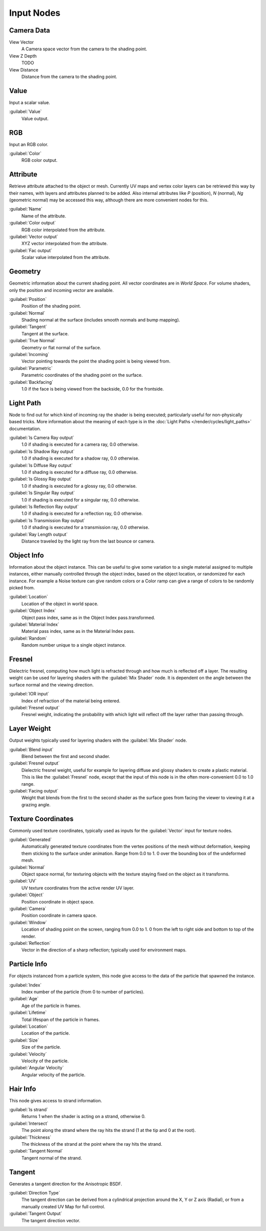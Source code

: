 
..    TODO/Review: {{review|text=z depth|im=examples}} .


Input Nodes
***********

Camera Data
===========

View Vector
   A Camera space vector from the camera to the shading point.
View Z Depth
   TODO
View Distance
   Distance from the camera to the shading point.


Value
=====

Input a scalar value.

:guilabel:`Value`
   Value output.


RGB
===

Input an RGB color.

:guilabel:`Color`
   RGB color output.


Attribute
=========

Retrieve attribute attached to the object or mesh.
Currently UV maps and vertex color layers can be retrieved this way by their names,
with layers and attributes planned to be added. Also internal attributes like *P*
(position), *N* (normal), *Ng* (geometric normal) may be accessed this way,
although there are more convenient nodes for this.

:guilabel:`Name`
   Name of the attribute.
:guilabel:`Color output`
   RGB color interpolated from the attribute.
:guilabel:`Vector output`
   XYZ vector interpolated from the attribute.
:guilabel:`Fac output`
   Scalar value interpolated from the attribute.


Geometry
========

Geometric information about the current shading point.
All vector coordinates are in *World Space*. For volume shaders,
only the position and incoming vector are available.

:guilabel:`Position`
   Position of the shading point.
:guilabel:`Normal`
   Shading normal at the surface (includes smooth normals and bump mapping).
:guilabel:`Tangent`
   Tangent at the surface.
:guilabel:`True Normal`
   Geometry or flat normal of the surface.
:guilabel:`Incoming`
   Vector pointing towards the point the shading point is being viewed from.
:guilabel:`Parametric`
   Parametric coordinates of the shading point on the surface.
:guilabel:`Backfacing`
   1.0 if the face is being viewed from the backside, 0.0 for the frontside.


Light Path
==========

Node to find out for which kind of incoming ray the shader is being executed;
particularly useful for non-physically based tricks.
More information about the meaning of each type is in the
:doc:`Light Paths </render/cycles/light_paths>` documentation.

:guilabel:`Is Camera Ray output`
   1.0 if shading is executed for a camera ray, 0.0 otherwise.
:guilabel:`Is Shadow Ray output`
   1.0 if shading is executed for a shadow ray, 0.0 otherwise.
:guilabel:`Is Diffuse Ray output`
   1.0 if shading is executed for a diffuse ray, 0.0 otherwise.
:guilabel:`Is Glossy Ray output`
   1.0 if shading is executed for a glossy ray, 0.0 otherwise.
:guilabel:`Is Singular Ray output`
   1.0 if shading is executed for a singular ray, 0.0 otherwise.
:guilabel:`Is Reflection Ray output`
   1.0 if shading is executed for a reflection ray, 0.0 otherwise.
:guilabel:`Is Transmission Ray output`
   1.0 if shading is executed for a transmission ray, 0.0 otherwise.
:guilabel:`Ray Length output`
   Distance traveled by the light ray from the last bounce or camera.


Object Info
===========

Information about the object instance.
This can be useful to give some variation to a single material assigned to multiple instances,
either manually controlled through the object index, based on the object location,
or randomized for each instance. For example a Noise texture can give random colors or a Color
ramp can give a range of colors to be randomly picked from.

:guilabel:`Location`
   Location of the object in world space.
:guilabel:`Object Index`
   Object pass index, same as in the Object Index pass.transformed.
:guilabel:`Material Index`
   Material pass index, same as in the Material Index pass.
:guilabel:`Random`
   Random number unique to a single object instance.


Fresnel
=======

Dielectric fresnel,
computing how much light is refracted through and how much is reflected off a layer.
The resulting weight can be used for layering shaders with the :guilabel:`Mix Shader` node.
It is dependent on the angle between the surface normal and the viewing direction.

:guilabel:`IOR input`
   Index of refraction of the material being entered.
:guilabel:`Fresnel output`
   Fresnel weight, indicating the probability with which light
   will reflect off the layer rather than passing through.


Layer Weight
============

Output weights typically used for layering shaders with the :guilabel:`Mix Shader` node.

:guilabel:`Blend input`
   Blend between the first and second shader.
:guilabel:`Fresnel output`
   Dielectric fresnel weight,
   useful for example for layering diffuse and glossy shaders to create a plastic material.
   This is like the :guilabel:`Fresnel` node,
   except that the input of this node is in the often more-convenient 0.0 to 1.0 range.
:guilabel:`Facing output`
   Weight that blends from the first to the second shader
   as the surface goes from facing the viewer to viewing it at a grazing angle.


Texture Coordinates
===================

Commonly used texture coordinates,
typically used as inputs for the :guilabel:`Vector` input for texture nodes.

:guilabel:`Generated`
   Automatically generated texture coordinates from the vertex positions of the mesh without deformation,
   keeping them sticking to the surface under animation. Range from 0.0 to 1.
   0 over the bounding box of the undeformed mesh.
:guilabel:`Normal`
   Object space normal, for texturing objects with the texture staying fixed on the object as it transforms.
:guilabel:`UV`
   UV texture coordinates from the active render UV layer.
:guilabel:`Object`
   Position coordinate in object space.
:guilabel:`Camera`
   Position coordinate in camera space.
:guilabel:`Window`
   Location of shading point on the screen, ranging from 0.0 to 1.
   0 from the left to right side and bottom to top of the render.
:guilabel:`Reflection`
   Vector in the direction of a sharp reflection; typically used for environment maps.


Particle Info
=============

For objects instanced from a particle system,
this node give access to the data of the particle that spawned the instance.

:guilabel:`Index`
   Index number of the particle (from 0 to number of particles).
:guilabel:`Age`
   Age of the particle in frames.
:guilabel:`Lifetime`
   Total lifespan of the particle in frames.
:guilabel:`Location`
   Location of the particle.
:guilabel:`Size`
   Size of the particle.
:guilabel:`Velocity`
   Velocity of the particle.
:guilabel:`Angular Velocity`
   Angular velocity of the particle.


Hair Info
=========

This node gives access to strand information.

:guilabel:`Is strand`
   Returns 1 when the shader is acting on a strand, otherwise 0.
:guilabel:`Intersect`
   The point along the strand where the ray hits the strand (1 at the tip and 0 at the root).
:guilabel:`Thickness`
   The thickness of the strand at the point where the ray hits the strand.
:guilabel:`Tangent Normal`
   Tangent normal of the strand.


Tangent
=======

Generates a tangent direction for the Anisotropic BSDF.

:guilabel:`Direction Type`
   The tangent direction can be derived from a cylindrical projection around the X, Y or Z axis (Radial),
   or from a manually created UV Map for full control.
:guilabel:`Tangent Output`
   The tangent direction vector.
